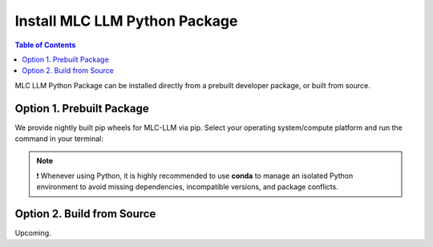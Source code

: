 .. _install-mlc-packages:

Install MLC LLM Python Package
==============================

.. contents:: Table of Contents
    :local:
    :depth: 2

MLC LLM Python Package can be installed directly from a prebuilt developer package, or built from source.

Option 1. Prebuilt Package
--------------------------

We provide nightly built pip wheels for MLC-LLM via pip.
Select your operating system/compute platform and run the command in your terminal:

.. note::
    ❗ Whenever using Python, it is highly recommended to use **conda** to manage an isolated Python environment to avoid missing dependencies, incompatible versions, and package conflicts.

.. tabs::

    .. tab:: Linux

        .. tabs::

            .. tab:: CPU

                .. code-block:: bash

                    conda activate your-environment
                    python3 -m pip install --pre -U -f https://mlc.ai/wheels mlc-chat-nightly mlc-ai-nightly

            .. tab:: CUDA 11.7

                .. code-block:: bash

                    conda activate your-environment
                    python3 -m pip install --pre -U -f https://mlc.ai/wheels mlc-chat-nightly-cu117 mlc-ai-nightly-cu117

            .. tab:: CUDA 11.8

                .. code-block:: bash

                    conda activate your-environment
                    python3 -m pip install --pre -U -f https://mlc.ai/wheels mlc-chat-nightly-cu118 mlc-ai-nightly-cu118

            .. tab:: CUDA 12.1

                .. code-block:: bash

                    conda activate your-environment
                    python3 -m pip install --pre -U -f https://mlc.ai/wheels mlc-chat-nightly-cu121 mlc-ai-nightly-cu121

            .. tab:: CUDA 12.2

                .. code-block:: bash

                    conda activate your-environment
                    python3 -m pip install --pre -U -f https://mlc.ai/wheels mlc-chat-nightly-cu122 mlc-ai-nightly-cu122

            .. tab:: ROCm 5.6

                .. code-block:: bash

                    conda activate your-environment
                    python3 -m pip install --pre -U -f https://mlc.ai/wheels mlc-chat-nightly-rocm56 mlc-ai-nightly-rocm56
    
            .. tab:: ROCm 5.7

                .. code-block:: bash

                    conda activate your-environment
                    python3 -m pip install --pre -U -f https://mlc.ai/wheels mlc-chat-nightly-rocm57 mlc-ai-nightly-rocm57

            .. tab:: Vulkan

                Supported in all Linux packages.

        .. note::

            If encountering issues with GLIBC not found, please install the latest glibc in conda:

            .. code-block:: bash

                conda install -c conda-forge libgcc-ng

    .. tab:: macOS

        .. tabs::

            .. tab:: CPU + Metal

                .. code-block:: bash

                    conda activate your-environment
                    python3 -m pip install --pre -U -f https://mlc.ai/wheels mlc-chat-nightly mlc-ai-nightly

        .. note::

            Always check if conda is installed properly in macOS using the command below:

            .. code-block:: bash

                conda info | grep platform

            It should return "osx-64" for Mac with Intel chip, and "osx-arm64" for Mac with Apple chip.

    .. tab:: Windows

        .. tabs::

            .. tab:: CPU + Vulkan

                .. code-block:: bash

                    conda activate your-environment
                    python3 -m pip install --pre -U -f https://mlc.ai/wheels mlc-chat-nightly mlc-ai-nightly

        .. note::
            If encountering the error below:

            .. code-block:: bash

                FileNotFoundError: Could not find module 'path\to\site-packages\tvm\tvm.dll' (or one of its dependencies). Try using the full path with constructor syntax.

            It is likely `zstd`, a dependency to LLVM, was missing. Please `download <https://github.com/facebook/zstd/releases/tag/v1.5.5>`__ the 64 bit version of precompiled binary, rename it to `zstd.dll` and copy to the same folder as `tvm.dll`.


Option 2. Build from Source
---------------------------

Upcoming.
